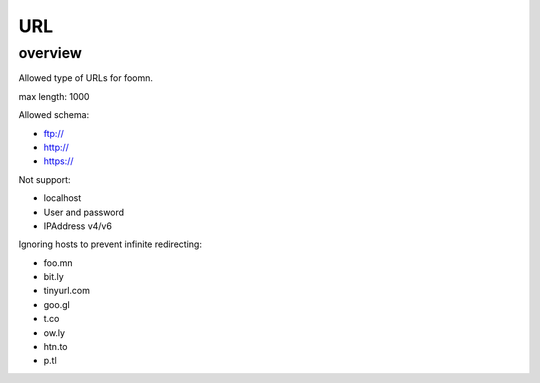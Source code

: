 ===
URL
===

overview
========

Allowed type of URLs for foomn.


max length: 1000

Allowed schema:

* ftp://
* http://
* https://

Not support:

* localhost
* User and password
* IPAddress v4/v6

Ignoring hosts to prevent infinite redirecting:

* foo.mn
* bit.ly
* tinyurl.com
* goo.gl
* t.co
* ow.ly
* htn.to
* p.tl
